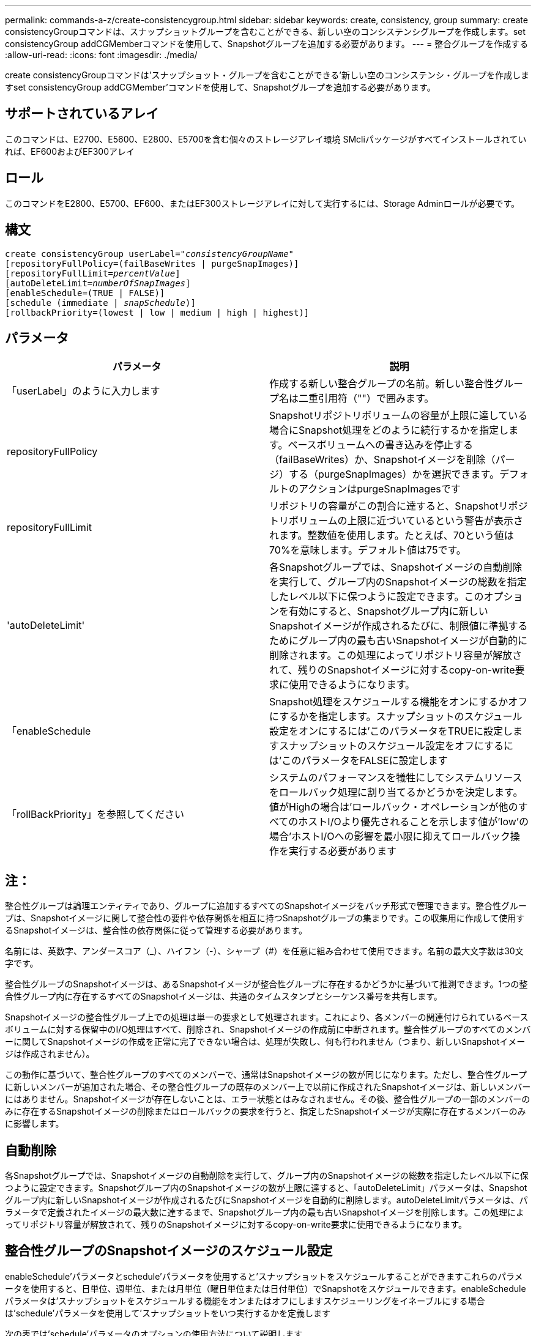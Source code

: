 ---
permalink: commands-a-z/create-consistencygroup.html 
sidebar: sidebar 
keywords: create, consistency, group 
summary: create consistencyGroupコマンドは、スナップショットグループを含むことができる、新しい空のコンシステンシグループを作成します。set consistencyGroup addCGMemberコマンドを使用して、Snapshotグループを追加する必要があります。 
---
= 整合グループを作成する
:allow-uri-read: 
:icons: font
:imagesdir: ./media/


[role="lead"]
create consistencyGroupコマンドは'スナップショット・グループを含むことができる'新しい空のコンシステンシ・グループを作成しますset consistencyGroup addCGMember'コマンドを使用して、Snapshotグループを追加する必要があります。



== サポートされているアレイ

このコマンドは、E2700、E5600、E2800、E5700を含む個々のストレージアレイ環境 SMcliパッケージがすべてインストールされていれば、EF600およびEF300アレイ



== ロール

このコマンドをE2800、E5700、EF600、またはEF300ストレージアレイに対して実行するには、Storage Adminロールが必要です。



== 構文

[listing, subs="+macros"]
----
create consistencyGroup userLabel=pass:quotes[_"consistencyGroupName"_]
[repositoryFullPolicy=(failBaseWrites | purgeSnapImages)]
[repositoryFullLimit=pass:quotes[_percentValue_]]
[autoDeleteLimit=pass:quotes[_numberOfSnapImages_]]
[enableSchedule=(TRUE | FALSE)]
[schedule (immediate | pass:quotes[_snapSchedule_])]
[rollbackPriority=(lowest | low | medium | high | highest)]
----


== パラメータ

|===
| パラメータ | 説明 


 a| 
「userLabel」のように入力します
 a| 
作成する新しい整合グループの名前。新しい整合性グループ名は二重引用符（""）で囲みます。



 a| 
repositoryFullPolicy
 a| 
Snapshotリポジトリボリュームの容量が上限に達している場合にSnapshot処理をどのように続行するかを指定します。ベースボリュームへの書き込みを停止する（failBaseWrites）か、Snapshotイメージを削除（パージ）する（purgeSnapImages）かを選択できます。デフォルトのアクションはpurgeSnapImagesです



 a| 
repositoryFullLimit
 a| 
リポジトリの容量がこの割合に達すると、Snapshotリポジトリボリュームの上限に近づいているという警告が表示されます。整数値を使用します。たとえば、70という値は70%を意味します。デフォルト値は75です。



 a| 
'autoDeleteLimit'
 a| 
各Snapshotグループでは、Snapshotイメージの自動削除を実行して、グループ内のSnapshotイメージの総数を指定したレベル以下に保つように設定できます。このオプションを有効にすると、Snapshotグループ内に新しいSnapshotイメージが作成されるたびに、制限値に準拠するためにグループ内の最も古いSnapshotイメージが自動的に削除されます。この処理によってリポジトリ容量が解放されて、残りのSnapshotイメージに対するcopy-on-write要求に使用できるようになります。



 a| 
「enableSchedule
 a| 
Snapshot処理をスケジュールする機能をオンにするかオフにするかを指定します。スナップショットのスケジュール設定をオンにするには'このパラメータをTRUEに設定しますスナップショットのスケジュール設定をオフにするには'このパラメータをFALSEに設定します



 a| 
「rollBackPriority」を参照してください
 a| 
システムのパフォーマンスを犠牲にしてシステムリソースをロールバック処理に割り当てるかどうかを決定します。値がHighの場合は'ロールバック・オペレーションが他のすべてのホストI/Oより優先されることを示します値が'low'の場合'ホストI/Oへの影響を最小限に抑えてロールバック操作を実行する必要があります

|===


== 注：

整合性グループは論理エンティティであり、グループに追加するすべてのSnapshotイメージをバッチ形式で管理できます。整合性グループは、Snapshotイメージに関して整合性の要件や依存関係を相互に持つSnapshotグループの集まりです。この収集用に作成して使用するSnapshotイメージは、整合性の依存関係に従って管理する必要があります。

名前には、英数字、アンダースコア（_）、ハイフン（-）、シャープ（#）を任意に組み合わせて使用できます。名前の最大文字数は30文字です。

整合性グループのSnapshotイメージは、あるSnapshotイメージが整合性グループに存在するかどうかに基づいて推測できます。1つの整合性グループ内に存在するすべてのSnapshotイメージは、共通のタイムスタンプとシーケンス番号を共有します。

Snapshotイメージの整合性グループ上での処理は単一の要求として処理されます。これにより、各メンバーの関連付けられているベースボリュームに対する保留中のI/O処理はすべて、削除され、Snapshotイメージの作成前に中断されます。整合性グループのすべてのメンバーに関してSnapshotイメージの作成を正常に完了できない場合は、処理が失敗し、何も行われません（つまり、新しいSnapshotイメージは作成されません）。

この動作に基づいて、整合性グループのすべてのメンバーで、通常はSnapshotイメージの数が同じになります。ただし、整合性グループに新しいメンバーが追加された場合、その整合性グループの既存のメンバー上で以前に作成されたSnapshotイメージは、新しいメンバーにはありません。Snapshotイメージが存在しないことは、エラー状態とはみなされません。その後、整合性グループの一部のメンバーのみに存在するSnapshotイメージの削除またはロールバックの要求を行うと、指定したSnapshotイメージが実際に存在するメンバーのみに影響します。



== 自動削除

各Snapshotグループでは、Snapshotイメージの自動削除を実行して、グループ内のSnapshotイメージの総数を指定したレベル以下に保つように設定できます。Snapshotグループ内のSnapshotイメージの数が上限に達すると、「autoDeleteLimit」パラメータは、Snapshotグループ内に新しいSnapshotイメージが作成されるたびにSnapshotイメージを自動的に削除します。autoDeleteLimitパラメータは、パラメータで定義されたイメージの最大数に達するまで、Snapshotグループ内の最も古いSnapshotイメージを削除します。この処理によってリポジトリ容量が解放されて、残りのSnapshotイメージに対するcopy-on-write要求に使用できるようになります。



== 整合性グループのSnapshotイメージのスケジュール設定

enableSchedule'パラメータとschedule'パラメータを使用すると'スナップショットをスケジュールすることができますこれらのパラメータを使用すると、日単位、週単位、または月単位（曜日単位または日付単位）でSnapshotをスケジュールできます。enableScheduleパラメータは'スナップショットをスケジュールする機能をオンまたはオフにしますスケジューリングをイネーブルにする場合は'schedule'パラメータを使用して'スナップショットをいつ実行するかを定義します

次の表では'schedule'パラメータのオプションの使用方法について説明します

|===
| パラメータ | 説明 


 a| 
「スケジュール」
 a| 
スケジュールパラメータの指定に必要です。



 a| 
「即時」
 a| 
処理をただちに開始します。この項目は、他のスケジュールパラメータと同時に指定することはできません。



 a| 
「enableSchedule
 a| 
「true」に設定すると、スケジューリングがオンになります。falseに設定すると'スケジュールはオフになります

[NOTE]
====
デフォルトは「 false 」です。

====


 a| 
「startDate」と入力します
 a| 
処理を開始する特定の日付。日付の入力形式はMM：DD：YYです。デフォルトは現在の日付です。このオプションの例は'startDate=06:27:11`です



 a| 
「scheduleDay」のように指定します
 a| 
処理を開始する曜日。次の値をすべてまたは1つ以上指定できます。

* 「月曜」
* 「火曜日」
* 「水曜日」
* 「木曜日」
* 「Friday`」
* 「土曜」
* 日曜日


[NOTE]
====
値はかっこで囲みます。たとえば、「scheduleDay=（wednesday）」のように指定します。

====
複数の曜日を指定する場合は、各曜日をスペースで区切り、全体を丸かっこで囲みます。たとえば、「scheduleDay=」（monday wednesday friday）を指定します。

[NOTE]
====
このパラメータは、月次スケジュールとは互換性がありません。

====


 a| 
「startTime」と入力します
 a| 
処理を開始する時刻。時刻の入力形式はHH：MMで、HHは時間、MMは分です。24時間方式のクロックを使用します。たとえば、午後2：00は14：00です。このオプションの例は'startTime=14:27`です



 a| 
「scheduleInterval」
 a| 
処理の最小間隔を分単位で指定します。スケジュール間隔は1440（24時間）以下の30の倍数にする必要があります。

このオプションの例は'scheduleInterval=180``です



 a| 
「endDate」
 a| 
処理を停止する特定の日付。日付の入力形式はMM：DD：YYです。終了日を指定する必要がない場合は'noEndDate'を指定できますこのオプションの例は'endDate=11:26:11`です



 a| 
「timesPerDay」を参照してください
 a| 
1日に処理を実行する回数。このオプションの例は'timesPerDay=4`です



 a| 
「timezone」
 a| 
スケジュールに使用するタイムゾーンを指定します。次の2つの方法で指定できます。

* * GMT±HH：MM *
+
GMTからのタイムゾーンのオフセット。例:`timezone=GMT-06：00`。

* *テキスト文字列*
+
標準的なタイムゾーンのテキスト文字列を引用符で囲む必要があります。例:`timezone="America/Chicago"``





 a| 
「scheduleDate」です
 a| 
処理を実行する日にち。日にちの値は1~31の数値です。

[NOTE]
====
このパラメータは、週次スケジュールとは互換性がありません。

====
「scheduleDate」オプションの例は、「scheduleDate=（"15")`です。



 a| 
「月」
 a| 
処理を実行する特定の月。月の値は次のとおりです。

* 1月〜1月
* 2月〜2月
* 「3月」- 3月
* 4月〜4月
* 「5月」- 5月
* 6月〜6月
* 7月〜7月
* 8月〜8月
* 「sep」- 9月
* 10月〜10月
* 11月〜11月
* dec - 12月


[NOTE]
====
値はかっこで囲みます。たとえば'`month=(jan)`と指定します

====
複数の月を指定する場合は、各月をスペースで区切り、全体を丸かっこで囲みます。たとえば'month=(jan jul dec )`と指定します

このパラメータは「scheduleDate」パラメータとともに使用して、特定の日にちに処理を実行します。

[NOTE]
====
このパラメータは、週次スケジュールとは互換性がありません。

====
|===
次の表では'timezone'パラメータの使用方法について説明します

|===
| タイムゾーン名 | GMTオフセット 


 a| 
「Etc/GMT+12」
 a| 
「GMT-12:00」



 a| 
「Etc/GMT+11」
 a| 
「GMT-11：00」



 a| 
太平洋/ホノルル
 a| 
「GMT-10：00」



 a| 
「アメリカ/アンカレッジ」
 a| 
「GMT-09:00」



 a| 
「America/Santa Isabel」と入力します
 a| 
「GMT-08:00」



 a| 
「America/LOS_Angeles
 a| 
「GMT-08:00」



 a| 
「アメリカ/フェニックス」
 a| 
「GMT-07：00」



 a| 
「アメリカ/チワワ」
 a| 
「GMT-07：00」



 a| 
「アメリカ/デンバー」
 a| 
「GMT-07：00」



 a| 
「アメリカ/グアテマラ」
 a| 
「GMT-06：00」



 a| 
「America/Chicago」と入力します
 a| 
「GMT-06：00」



 a| 
「America/Mexico City」
 a| 
「GMT-06：00」



 a| 
「アメリカ/レジーナ」
 a| 
「GMT-06：00」



 a| 
「アメリカ/ボゴタ」
 a| 
「GMT-05：00」



 a| 
「America/New_York`」
 a| 
「GMT-05：00」



 a| 
「Etc/GMT+5」
 a| 
「GMT-05：00」



 a| 
「アメリカ/カラカス」
 a| 
「GMT-04：30」



 a| 
「アメリカ/アスンシオン」
 a| 
「GMT-04：00」



 a| 
「America/Halifax」
 a| 
「GMT-04：00」



 a| 
「America/Cuiaba」
 a| 
「GMT-04：00」



 a| 
「America/La _Paz」と入力します
 a| 
「GMT-04：00」



 a| 
「アメリカ/サンティアゴ」
 a| 
「GMT-04：00」



 a| 
「America/St_Johns」
 a| 
「GMT-03：30」



 a| 
「America/Sao Paulo」
 a| 
「GMT-03：00」



 a| 
「America/Buenos Aire`
 a| 
「GMT-03：00」



 a| 
「America/Cayenne」
 a| 
「GMT-03：00」



 a| 
「America/Godthab
 a| 
「GMT-03：00」



 a| 
「アメリカ/モンテビデオ」
 a| 
「GMT-03：00」



 a| 
「Etc/GMT+2」
 a| 
「GMT-02:00」



 a| 
「大西洋/アゾレス」
 a| 
「GMT-01：00」



 a| 
「Atlantic」または「Cape Verde」があります
 a| 
「GMT-01：00」



 a| 
アフリカ/カサブランカ
 a| 
「GMT」



 a| 
「Etc/GMT」
 a| 
「GMT」



 a| 
「ヨーロッパ/ロンドン」
 a| 
「GMT」



 a| 
「大西洋/レイキャビク」
 a| 
「GMT」



 a| 
「ヨーロッパ/ベルリン」
 a| 
「GMT+01:00」



 a| 
「ヨーロッパ/ブダペスト」
 a| 
「GMT+01:00」



 a| 
「ヨーロッパ/パリ」
 a| 
「GMT+01:00」



 a| 
「ヨーロッパ/ワルシャワ
 a| 
「GMT+01:00」



 a| 
アフリカ/ラゴス
 a| 
「GMT+01:00」



 a| 
アフリカ/ウィンドフック
 a| 
「GMT+01:00」



 a| 
「アジア/アンマン」
 a| 
「GMT+02:00`」



 a| 
「アジア/ベイルート
 a| 
「GMT+02:00`」



 a| 
アフリカ/カイロ
 a| 
「GMT+02:00`」



 a| 
「アジア/ダマスカス」
 a| 
「GMT+02:00`」



 a| 
アフリカ/ヨハネスブルグ
 a| 
「GMT+02:00`」



 a| 
「ヨーロッパ/キエフ
 a| 
「GMT+02:00`」



 a| 
「アジア/エルサレム」
 a| 
「GMT+02:00`」



 a| 
「ヨーロッパ/イスタンブール」
 a| 
「GMT+03:00`」



 a| 
「ヨーロッパ/ミンスク」
 a| 
「GMT+02:00`」



 a| 
アジア/バグダッド
 a| 
「GMT+03:00`」



 a| 
「アジア/リヤド」
 a| 
「GMT+03:00`」



 a| 
アフリカ/ナイロビ
 a| 
「GMT+03:00`」



 a| 
「アジア/テヘラン」
 a| 
「GMT+03：30`」



 a| 
「ヨーロッパ/モスクワ」
 a| 
「GMT+04：00



 a| 
「アジア/ドバイ」
 a| 
「GMT+04：00



 a| 
「アジア/バクー」
 a| 
「GMT+04：00



 a| 
「インド/モーリシャス」
 a| 
「GMT+04：00



 a| 
「アジア/トビリシ
 a| 
「GMT+04：00



 a| 
「アジア/イェレバン」
 a| 
「GMT+04：00



 a| 
「アジア/カブール
 a| 
「GMT+04：30`



 a| 
「アジア/カラチ」
 a| 
「GMT+05:00



 a| 
「アジア//タシケント」
 a| 
「GMT+05:00



 a| 
「アジア/カルカッタ」
 a| 
「GMT+05：30`



 a| 
「アジア/コロンボ」
 a| 
「GMT+05：30`



 a| 
「アジア/カトマンズ」
 a| 
「GMT+05：45」



 a| 
「アジア/エカテリンブルグ」
 a| 
「GMT+06:00」



 a| 
「アジア/アルマティ」
 a| 
「GMT+06:00」



 a| 
アジア/ダッカ
 a| 
「GMT+06:00」



 a| 
「アジア/ラングーン」
 a| 
「GMT+06:30`」



 a| 
「アジア/ノヴォシビルスク」
 a| 
「GMT+07:00`」



 a| 
「アジア/バンコク」
 a| 
「GMT+07:00`」



 a| 
「asia/Krasnoyarsk.」と入力します
 a| 
「GMT+08:00」



 a| 
「アジア/上海」
 a| 
「GMT+08:00」



 a| 
「アジア/シンガポール」
 a| 
「GMT+08:00」



 a| 
オーストラリア/パース
 a| 
「GMT+08:00」



 a| 
「アジア/台北」
 a| 
「GMT+08:00」



 a| 
「アジア/ウランバートル
 a| 
「GMT+08:00」



 a| 
「アジア/イルクーツク」
 a| 
「GMT+09：00



 a| 
「アジア/東京」
 a| 
「GMT+09：00



 a| 
「アジア/ソウル
 a| 
「GMT+09：00



 a| 
オーストラリア/アデレード
 a| 
「GMT+09:30」



 a| 
「オーストラリア/ダーウィン」
 a| 
「GMT+09:30」



 a| 
「アジア/ヤクーツク」
 a| 
「GMT+10：00



 a| 
「オーストラリア/ブリスベン」
 a| 
「GMT+10：00



 a| 
オーストラリア/シドニー
 a| 
「GMT+10：00



 a| 
「太平洋/ポートモレスビー」
 a| 
「GMT+10：00



 a| 
「オーストラリア/ホバート」
 a| 
「GMT+10：00



 a| 
「Asia / Vladivostok」と入力します
 a| 
「GMT+11:00`」



 a| 
「太平洋/グアダル運河」
 a| 
「GMT+11:00`」



 a| 
「太平洋/オークランド」
 a| 
「GMT+12：00」



 a| 
「Etc/GMT-12」
 a| 
「GMT+12：00」



 a| 
「太平洋/フィジー」
 a| 
「GMT+12：00」



 a| 
「アジア/カムチャッカ」
 a| 
「GMT+12：00」



 a| 
「太平洋/トンガタプ
 a| 
「GMT+13:00」

|===
スケジュールを定義するためのコード文字列の例を次に示します。

[listing]
----
enableSchedule=true schedule startTime=14:27
----
[listing]
----
enableSchedule=true schedule scheduleInterval=180
----
[listing]
----
enableSchedule=true schedule timeZone=GMT-06:00
----
[listing]
----
enableSchedule=true schedule timeZone="America/Chicago"
----
「scheduleInterval」オプションも使用する場合、ファームウェアでは、2つのオプションの最小値を選択することにより、「timesPerDay」オプションと「scheduleInterval」オプションの間が選択されます。ファームウェアでは、「scheduleInterval」オプションの値を設定した「scheduleInterval」オプションの値で1440を割ることによって、「scheduleInterval」オプションの整数値を計算します。たとえば、1440/180 = 8のようになります。ファームウェアは'timesPerDay'の整数値と'計算されたscheduleInterval'の整数値を比較し'より小さい値を使用します

スケジュールを削除するには'schedule'パラメータを指定してdelete volumeコマンドを使用します'schedule'パラメータを指定してdelete volumeコマンドを実行すると'スケジュールのみが削除され'スナップショット・ボリュームは削除されません

整合性グループでロールバックを実行する場合、デフォルトの処理では、整合性グループのすべてのメンバーがロールバックされます。整合性グループのすべてのメンバーに関してロールバックを正常に開始できない場合、ロールバックは失敗し、何の処理も行われません。Snapshotイメージはロールバックされません。



== 最小ファームウェアレベル

7.83

7.86で、「scheduleDate」オプションおよび「month」オプションが追加されました。
